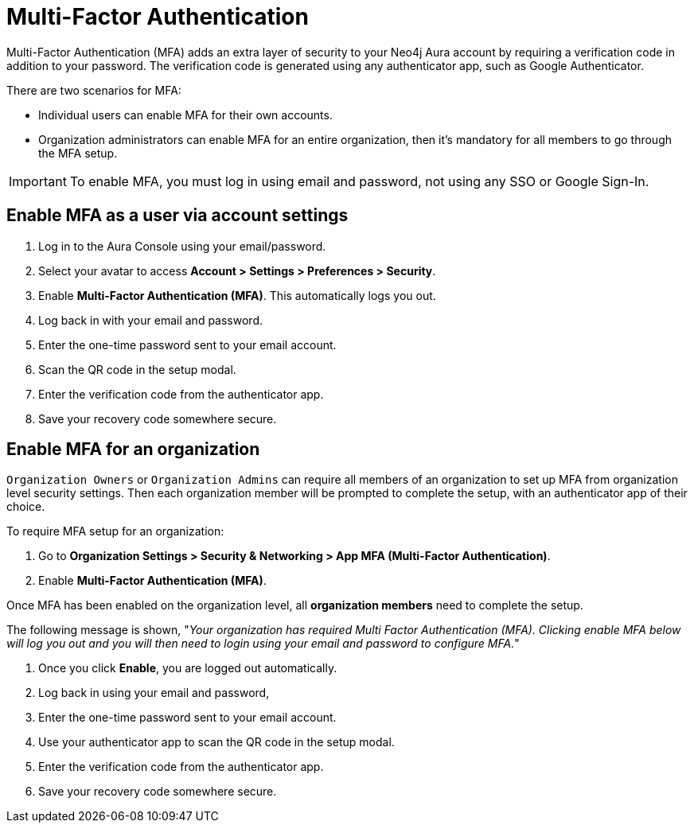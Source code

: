 = Multi-Factor Authentication 

Multi-Factor Authentication (MFA) adds an extra layer of security to your Neo4j Aura account by requiring a verification code in addition to your password. 
The verification code is generated using any authenticator app, such as Google Authenticator.

There are two scenarios for MFA:

* Individual users can enable MFA for their own accounts.
* Organization administrators can enable MFA for an entire organization, then it's mandatory for all members to go through the MFA setup.

[IMPORTANT]
====
To enable MFA, you must log in using email and password, not using any SSO or Google Sign-In.
====
 

== Enable MFA as a user via account settings 

. Log in to the Aura Console using your email/password.
. Select your avatar to access *Account > Settings > Preferences > Security*.
. Enable *Multi-Factor Authentication (MFA)*.
This automatically logs you out.
. Log back in with your email and password.
. Enter the one-time password sent to your email account.
. Scan the QR code in the setup modal.
. Enter the verification code from the authenticator app.
. Save your recovery code somewhere secure.

==  Enable MFA for an organization 

`Organization Owners` or `Organization Admins` can require all members of an organization to set up MFA from organization level security settings.
Then each organization member will be prompted to complete the setup, with an authenticator app of their choice.
 
To require MFA setup for an organization:

. Go to *Organization Settings > Security & Networking > App MFA (Multi-Factor Authentication)*.
. Enable *Multi-Factor Authentication (MFA)*.

Once MFA has been enabled on the organization level, all *organization members* need to complete the setup.

The following message is shown, "_Your organization has required Multi Factor Authentication (MFA). 
Clicking enable MFA below will log you out and you will then need to login using your email and password to configure MFA._"

. Once you click *Enable*, you are logged out automatically.
. Log back in using your email and password,
. Enter the one-time password sent to your email account.
. Use your authenticator app to scan the QR code in the setup modal.
. Enter the verification code from the authenticator app.
. Save your recovery code somewhere secure.
